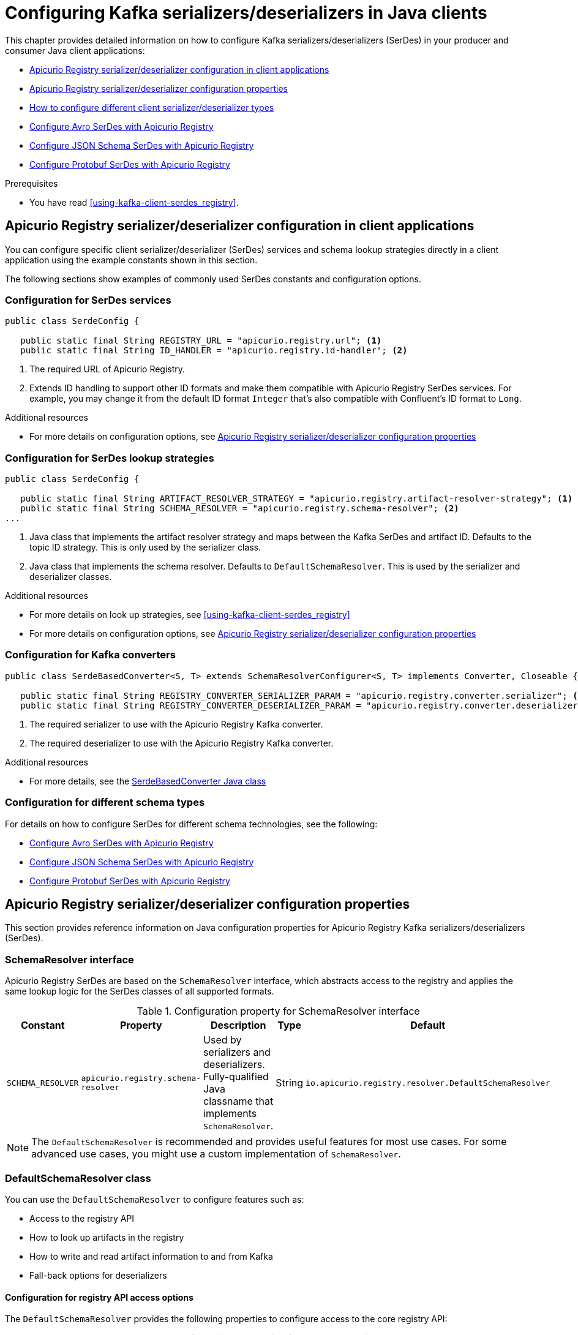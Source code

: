 // Metadata created by nebel
// Standard document attributes to be used in the documentation
//
// The following are shared by all documents

//:toc:
//:toclevels: 4
//:numbered:

// Branding - toggle upstream/downstream content "on/off"

// The following attributes conditionalize content from the Apicurio Registry project:
// * Upstream-only content tagged with ifdef::apicurio-registry[]...endif::[]
// * Downstream-only content tagged with ifdef::rh-service-registry[]...endif::[]
// Untagged content is common

// Upstream condition by default, switch on/off downstream-only
//:service-registry-downstream:

// upstream
:apicurio-registry:
:registry: Apicurio Registry
:registry-name-full: Apicurio Registry
:registry-version: 3.0
:registry-release: 3.0.0
:registry-docker-version: latest-release
:registry-v1: 1.3
:registry-v1-release: 1.3.2.Final
:registry-v2: 2.6.3
:operator-version: 1.1.0-v2.4.12.final
:kafka-streams: Strimzi
:registry-kafka-version: 3.5
:keycloak: Keycloak
:keycloak-version: 18.0
:kubernetes: Kubernetes
:kubernetes-with-article: a Kubernetes
:kubernetes-client: kubectl
:kubernetes-namespace: namespace

// downstream

//common
:context: registry
:version: 2024.Q2
:attachmentsdir: files
:registry-ocp-version: 4.14
:registry-db-version: 15
:registry-url: \http://MY_REGISTRY_UI_URL/

//integration products
:amq-version: 2.5
:productpkg: red_hat_integration

// Characters
:copy: ©
:infin: ∞
:mdash: —
:nbsp:
:ndash: –
:reg: ®
:trade: ™

//Include attributes for external linking
:LinkRedHatIntegrationDownloads: https://access.redhat.com/jbossnetwork/restricted/listSoftware.html?downloadType=distributions&product=red.hat.integration
:NameRedHatIntegrationDownloads: Red Hat Integration Downloads

:LinkOLMDocs: https://docs.openshift.com/container-platform/latest/operators/understanding/olm/olm-understanding-olm.html
:NameOLMDocs: Operator Lifecycle Manager

:LinkOperatorHub: https://docs.openshift.com/container-platform/latest/operators/understanding/olm-understanding-operatorhub.html
:NameOperatorHub: OperatorHub

// Service Registry titles
:ServiceRegistryURLVersion: 2024.q2
:RegistryProductURL: service_registry


:LinkServiceRegistryInstall: https://access.redhat.com/documentation/en-us/{productpkg}/{ServiceRegistryURLVersion}/html-single/installing_and_deploying_{RegistryProductURL}_on_openshift/index
:NameServiceRegistryInstall: Installing and deploying {registry-name-full} on OpenShift

:LinkServiceRegistryUser: https://access.redhat.com/documentation/en-us/{productpkg}/{ServiceRegistryURLVersion}/html-single/{RegistryProductURL}_user_guide/index
:NameServiceRegistryUser: {registry-name-full} User Guide

:LinkServiceRegistryMigration: https://access.redhat.com/documentation/en-us/{productpkg}/{ServiceRegistryURLVersion}/html-single/migrating_{RegistryProductURL}_deployments/index
:NameServiceRegistryMigration: Migrating {registry-name-full} deployments

:LinkServiceRegistryRESTAPI: https://access.redhat.com/webassets/avalon/d/Red_Hat_build_of_Apicurio_Registry-3.0-Apicurio_Registry_User_Guide-en-US/files/registry-rest-api.htm
:NameServiceRegistryRESTAPI: Apicurio Registry v3 core REST API documentation



:LinkOpenShiftAddOperator: https://docs.openshift.com/container-platform/latest/operators/admin/olm-adding-operators-to-cluster.html
:NameOpenShiftAddOperator: Adding Operators to an OpenShift cluster

:LinkOpenShiftIntroOperator: https://docs.openshift.com/container-platform/latest/operators/understanding/olm-understanding-operatorhub.html
:NameOpenShiftIntroOperator: Understanding OperatorHub

// AMQ Streams titles
:StreamsName: AMQ Streams
:AMQStreamsURLVersion: 2.6

:LinkStreamsOpenShift: https://access.redhat.com/documentation/en-us/red_hat_amq_streams/{AMQStreamsURLVersion}/html-single/using_amq_streams_on_openshift/index
:NameStreamsOpenShift: Using {StreamsName} on OpenShift

:LinkDeployStreamsOpenShift: https://access.redhat.com/documentation/en-us/red_hat_amq_streams/{AMQStreamsURLVersion}/html-single/deploying_and_managing_amq_streams_on_openshift/index
:NameDeployStreamsOpenShift: Deploying and Managing {StreamsName} on OpenShift

:LinkStreamsRhel: https://access.redhat.com/documentation/en-us/red_hat_amq_streams/{AMQStreamsURLVersion}/html-single/using_amq_streams_on_rhel/index
:NameStreamsRhel: Using {StreamsName} on RHEL


// Debezium titles
:DebeziumURLVersion: 2023.q4

:LinkDebeziumInstallOpenShift: https://access.redhat.com/documentation/en-us/red_hat_integration/{DebeziumURLVersion}/html-single/installing_change_data_capture_on_openshift/
:NameDebeziumInstallOpenShift: Installing Debezium on OpenShift

:LinkDebeziumInstallRHEL: https://access.redhat.com/documentation/en-us/red_hat_integration/{DebeziumURLVersion}/html-single/installing_change_data_capture_on_rhel/
:NameDebeziumInstallRHEL: Installing Debezium on RHEL

:LinkDebeziumGettingStarted: https://access.redhat.com/documentation/en-us/red_hat_integration/{DebeziumURLVersion}/html-single/getting_started_with_change_data_capture/index
:NameDebeziumGettingStarted: Getting Started with Debezium

:LinkDebeziumUserGuide: https://access.redhat.com/documentation/en-us/red_hat_integration/{DebeziumURLVersion}/html-single/debezium_user_guide/index
:NameDebeziumUserGuide: Debezium User Guide

// Download URLs
:download-url-registry-container-catalog: https://catalog.redhat.com/software/containers/search
:download-url-registry-distribution: https://access.redhat.com/jbossnetwork/restricted/listSoftware.html?downloadType=distributions&product=red.hat.integration


// internal links
:registry-overview: xref:intro-to-the-registry_{context}[]
:registry-rules: xref:intro-to-registry-rules_{context}[]
:registry-artifact-reference: xref:registry-artifact-reference_{context}[]
:registry-rule-reference: xref:registry-rule-reference_{context}[]
:registry-config-reference: xref:registry-config-reference_{context}[]
:installing-the-registry-openshift: xref:installing-registry-ocp_{context}[]
:installing-the-registry-storage-openshift: xref:installing-registry-streams-storage_{context}[]
:managing-registry-artifacts-ui: xref:managing-registry-artifacts-ui_{context}[]
:managing-registry-artifacts-api: xref:managing-registry-artifacts-api_{context}[]
:managing-registry-artifacts-maven: xref:managing-registry-artifacts-maven_{context}[]
:rest-client: xref:using-the-registry-sdk_{context}[]
:kafka-client-serdes: xref:using-kafka-client-serdes_{context}[]
:registry-client-serdes-config: xref:configuring-kafka-client-serdes_{context}[]
:registry-rest-api: link:{attachmentsdir}/registry-rest-api.htm[Apicurio Registry REST API documentation]

:LinkRedHatIntegrationDownloads: https://access.redhat.com/jbossnetwork/restricted/listSoftware.html?downloadType=distributions&product=red.hat.integration
:NameRedHatIntegrationDownloads: Red Hat Integration Downloads

:LinkOLMDocs: https://docs.openshift.com/container-platform/latest/operators/understanding/olm/olm-understanding-olm.html
:NameOLMDocs: Operator Lifecycle Manager

:LinkOperatorHub: https://docs.openshift.com/container-platform/latest/operators/understanding/olm-understanding-operatorhub.html
:NameOperatorHub: OperatorHub

// Service Registry titles
:ServiceRegistryURLVersion: 2024.q2
:RegistryProductURL: service_registry


:LinkServiceRegistryInstall: https://access.redhat.com/documentation/en-us/{productpkg}/{ServiceRegistryURLVersion}/html-single/installing_and_deploying_{RegistryProductURL}_on_openshift/index
:NameServiceRegistryInstall: Installing and deploying {registry-name-full} on OpenShift

:LinkServiceRegistryUser: https://access.redhat.com/documentation/en-us/{productpkg}/{ServiceRegistryURLVersion}/html-single/{RegistryProductURL}_user_guide/index
:NameServiceRegistryUser: {registry-name-full} User Guide

:LinkServiceRegistryMigration: https://access.redhat.com/documentation/en-us/{productpkg}/{ServiceRegistryURLVersion}/html-single/migrating_{RegistryProductURL}_deployments/index
:NameServiceRegistryMigration: Migrating {registry-name-full} deployments

:LinkServiceRegistryRESTAPI: https://access.redhat.com/webassets/avalon/d/Red_Hat_build_of_Apicurio_Registry-3.0-Apicurio_Registry_User_Guide-en-US/files/registry-rest-api.htm
:NameServiceRegistryRESTAPI: Apicurio Registry v3 core REST API documentation



:LinkOpenShiftAddOperator: https://docs.openshift.com/container-platform/latest/operators/admin/olm-adding-operators-to-cluster.html
:NameOpenShiftAddOperator: Adding Operators to an OpenShift cluster

:LinkOpenShiftIntroOperator: https://docs.openshift.com/container-platform/latest/operators/understanding/olm-understanding-operatorhub.html
:NameOpenShiftIntroOperator: Understanding OperatorHub

// AMQ Streams titles
:StreamsName: AMQ Streams
:AMQStreamsURLVersion: 2.6

:LinkStreamsOpenShift: https://access.redhat.com/documentation/en-us/red_hat_amq_streams/{AMQStreamsURLVersion}/html-single/using_amq_streams_on_openshift/index
:NameStreamsOpenShift: Using {StreamsName} on OpenShift

:LinkDeployStreamsOpenShift: https://access.redhat.com/documentation/en-us/red_hat_amq_streams/{AMQStreamsURLVersion}/html-single/deploying_and_managing_amq_streams_on_openshift/index
:NameDeployStreamsOpenShift: Deploying and Managing {StreamsName} on OpenShift

:LinkStreamsRhel: https://access.redhat.com/documentation/en-us/red_hat_amq_streams/{AMQStreamsURLVersion}/html-single/using_amq_streams_on_rhel/index
:NameStreamsRhel: Using {StreamsName} on RHEL


// Debezium titles
:DebeziumURLVersion: 2023.q4

:LinkDebeziumInstallOpenShift: https://access.redhat.com/documentation/en-us/red_hat_integration/{DebeziumURLVersion}/html-single/installing_change_data_capture_on_openshift/
:NameDebeziumInstallOpenShift: Installing Debezium on OpenShift

:LinkDebeziumInstallRHEL: https://access.redhat.com/documentation/en-us/red_hat_integration/{DebeziumURLVersion}/html-single/installing_change_data_capture_on_rhel/
:NameDebeziumInstallRHEL: Installing Debezium on RHEL

:LinkDebeziumGettingStarted: https://access.redhat.com/documentation/en-us/red_hat_integration/{DebeziumURLVersion}/html-single/getting_started_with_change_data_capture/index
:NameDebeziumGettingStarted: Getting Started with Debezium

:LinkDebeziumUserGuide: https://access.redhat.com/documentation/en-us/red_hat_integration/{DebeziumURLVersion}/html-single/debezium_user_guide/index
:NameDebeziumUserGuide: Debezium User Guide

[id="configuring-kafka-client-serdes_{context}"]
= Configuring Kafka serializers/deserializers in Java clients
//If the assembly covers a task, start the title with a verb in the gerund form, such as Creating or Configuring.

[role="_abstract"]
This chapter provides detailed information on how to configure Kafka serializers/deserializers (SerDes) in your producer and consumer Java client applications:

* xref:registry-serdes-concepts-constants_{context}[]
* xref:registry-serdes-config-props_{context}[]
* xref:registry-serdes-types-serde_{context}[]
* xref:registry-serdes-types-avro_{context}[]
* xref:registry-serdes-types-json_{context}[]
* xref:registry-serdes-types-protobuf_{context}[]


.Prerequisites
* You have read {kafka-client-serdes}.

//INCLUDES
:leveloffset: +1

// Module included in the following assemblies:
//  assembly-using-kafka-client-serdes

[id='registry-serdes-concepts-constants_{context}']
= {registry} serializer/deserializer configuration in client applications

[role="_abstract"]
You can configure specific client serializer/deserializer (SerDes) services and schema lookup strategies directly in a client application using the example constants shown in this section.

The following sections show examples of commonly used SerDes constants and configuration options.


[discrete]
== Configuration for SerDes services

[source,java,subs="+quotes,attributes"]
----
public class SerdeConfig {

   public static final String REGISTRY_URL = "apicurio.registry.url"; <1>
   public static final String ID_HANDLER = "apicurio.registry.id-handler"; <2>
----
. The required URL of {registry}.
. Extends ID handling to support other ID formats and make them compatible with {registry} SerDes services.
For example, you may change it from the default ID format `Integer` that's also compatible with Confluent's ID format to `Long`.

[role="_additional-resources"]
.Additional resources

** For more details on configuration options, see xref:registry-serdes-config-props_{context}[]


[discrete]
== Configuration for SerDes lookup strategies

[source,java,subs="+quotes,attributes"]
----
public class SerdeConfig {

   public static final String ARTIFACT_RESOLVER_STRATEGY = "apicurio.registry.artifact-resolver-strategy"; <1>
   public static final String SCHEMA_RESOLVER = "apicurio.registry.schema-resolver"; <2>
...
----
<1> Java class that implements the artifact resolver strategy and maps between the Kafka SerDes and artifact ID.  Defaults to the topic ID strategy. This is only used by the serializer class.
<2> Java class that implements the schema resolver. Defaults to `DefaultSchemaResolver`. This is used by the serializer and deserializer classes.

[role="_additional-resources"]
.Additional resources

* For more details on look up strategies, see {kafka-client-serdes}
* For more details on configuration options, see xref:registry-serdes-config-props_{context}[]

[discrete]
== Configuration for Kafka converters

[source,java,subs="+quotes,attributes"]
----
public class SerdeBasedConverter<S, T> extends SchemaResolverConfigurer<S, T> implements Converter, Closeable {

   public static final String REGISTRY_CONVERTER_SERIALIZER_PARAM = "apicurio.registry.converter.serializer"; <1>
   public static final String REGISTRY_CONVERTER_DESERIALIZER_PARAM = "apicurio.registry.converter.deserializer"; <2>
----
. The required serializer to use with the {registry} Kafka converter.
. The required deserializer to use with the {registry} Kafka converter.

[role="_additional-resources"]
.Additional resources

* For more details, see the link:https://github.com/Apicurio/apicurio-registry/blob/main/utils/converter/src/main/java/io/apicurio/registry/utils/converter/SerdeBasedConverter.java[SerdeBasedConverter Java class]

[discrete]
== Configuration for different schema types

For details on how to configure SerDes for different schema technologies, see the following:

* xref:registry-serdes-types-avro_registry[]
* xref:registry-serdes-types-json_registry[]
* xref:registry-serdes-types-protobuf_registry[]






:leveloffset!:
:leveloffset: +1

// Metadata created by nebel
// ParentAssemblies: assemblies/getting-started/as_registry-reference.adoc

[id="registry-serdes-config-props_{context}"]
= {registry} serializer/deserializer configuration properties

[role="_abstract"]
This section provides reference information on Java configuration properties for {registry} Kafka serializers/deserializers (SerDes).

[discrete]
== SchemaResolver interface

{registry} SerDes are based on the `SchemaResolver` interface, which abstracts access to the registry and applies the same lookup logic for the SerDes classes of all supported formats.

.Configuration property for SchemaResolver interface
[.table-expandable,width="100%",cols="5,5,5,3,5",options="header"]
|===
|Constant
|Property
|Description
|Type
|Default
|`SCHEMA_RESOLVER`
|`apicurio.registry.schema-resolver`
|Used by serializers and deserializers. Fully-qualified Java classname that implements `SchemaResolver`.
|String
|`io.apicurio.registry.resolver.DefaultSchemaResolver`
|===

NOTE: The `DefaultSchemaResolver` is recommended and provides useful features for most use cases.
For some advanced use cases, you might use a custom implementation of `SchemaResolver`.

[discrete]
== DefaultSchemaResolver class

You can use the `DefaultSchemaResolver` to configure features such as:

* Access to the registry API
* How to look up artifacts in the registry
* How to write and read artifact information to and from Kafka
* Fall-back options for deserializers

[discrete]
=== Configuration for registry API access options

The `DefaultSchemaResolver` provides the following properties to configure access to the core registry API:

.Configuration properties for access to registry API
[.table-expandable,width="100%",cols="4,5,5,3,2",options="header"]
|===
|Constant
|Property
|Description
|Type
|Default
|`REGISTRY_URL`
|`apicurio.registry.url`
|Used by serializers and deserializers. URL to access the registry API.
|`String`
|None
|`AUTH_TOKEN_ENDPOINT`
|`apicurio.registry.auth.service.token.endpoint`
|Used by serializers and deserializers. URL of the token endpoint.
|`String`
|None
|`AUTH_CLIENT_ID`
|`apicurio.registry.auth.client.id`
|Used by serializers and deserializers. Client ID to access the authentication service. Required when accessing a secure registry using the OAuth client credentials flow.
|`String`
|None
|`AUTH_CLIENT_SECRET`
|`apicurio.registry.auth.client.secret`
|Used by serializers and deserializers. Client secret to access the authentication service. Required when accessing a secure registry using the OAuth client credentials flow.
|`String`
|None
|`AUTH_USERNAME`
|`apicurio.registry.auth.username`
|Used by serializers and deserializers. Username to access the registry. Required when accessing a secure registry using HTTP basic authentication.
|`String`
|None
|`AUTH_PASSWORD`
|`apicurio.registy.auth.password`
|Used by serializers and deserializers. Password to access the registry. Required when accessing a secure registry using HTTP basic authentication.
|`String`
|None
|===

[discrete]
=== Configuration for registry lookup options

The `DefaultSchemaResolver` uses the following properties to configure how to look up artifacts in {registry}.

.Configuration properties for registry artifact lookup
[.table-expandable,width="100%",cols="5,5,5,3,4",options="header"]
|===
|Constant
|Property
|Description
|Type
|Default
|`ARTIFACT_RESOLVER_STRATEGY`
|`apicurio.registry.artifact-resolver-strategy`
|Used by serializers only. Fully-qualified Java classname that implements `ArtifactReferenceResolverStrategy` and maps each Kafka message to an `ArtifactReference` (`groupId`, `artifactId`, and version).  For example, the default strategy uses the topic name as the schema `artifactId`.
|`String`
|`io.apicurio.registry.serde.strategy.TopicIdStrategy`
|`EXPLICIT_ARTIFACT_GROUP_ID`
|`apicurio.registry.artifact.group-id`
|Used by serializers only. Sets the `groupId` used for querying or creating an artifact. Overrides the `groupId` returned by the `ArtifactResolverStrategy`.
|`String`
|None
|`EXPLICIT_ARTIFACT_ID`
|`apicurio.registry.artifact.artifact-id`
|Used by serializers only. Sets the `artifactId` used for querying or creating an artifact. Overrides the `artifactId` returned by the `ArtifactResolverStrategy`.
|`String`
|None
|`EXPLICIT_ARTIFACT_VERSION`
|`apicurio.registry.artifact.version`
|Used by serializers only. Sets the artifact version used for querying or creating an artifact. Overrides the version returned by the `ArtifactResolverStrategy`.
|`String`
|None
|`FIND_LATEST_ARTIFACT`
|`apicurio.registry.find-latest`
|Used by serializers only. Specifies whether the serializer tries to find the latest artifact in the registry for the corresponding group ID and artifact ID.
|`boolean`
|`false`
|`AUTO_REGISTER_ARTIFACT`
|`apicurio.registry.auto-register`
|Used by serializers only. Specifies whether the serializer tries to create an artifact in the registry. The JSON Schema serializer does not support this feature.
|`boolean, boolean String`
|`false`
|`DEREFERENCE_SCHEMA`
|`apicurio.registry.dereference-schema`
|Used to indicate the serdes to dereference the schema. This is used in two different situation, once the schema is registered, instructs the serdes to ask the server for the schema dereferenced. It is also used to instruct the serializer to dereference the schema before registering it Registry, but this is only supported for Avro.
|`boolean`
|`false`
|`AUTO_REGISTER_ARTIFACT_IF_EXISTS`
|`apicurio.registry.auto-register.if-exists`
|Used by serializers only. Configures the behavior of the client when there is a conflict creating an artifact because the artifact already exists. Available values are `FAIL`, `UPDATE`, `RETURN`, or `RETURN_OR_UPDATE`.
|`String`
|`RETURN_OR_UPDATE`
|`CHECK_PERIOD_MS`
|`apicurio.registry.check-period-ms`
|Used by serializers and deserializers. Specifies how long to cache artifacts before auto-eviction (milliseconds). If set to zero, artifacts are fetched every time.
|`java.time.Duration, non-negative Number, or integer String`
|`30000`
|`RETRY_BACKOFF_MS`
|`apicurio.registry.retry-backoff-ms`
|Used by serializers and deserializers. If a schema can not be be retrieved from the Registry, it may retry a number of times. This configuration option controls the delay between the retry attempts (milliseconds).
|`java.time.Duration, non-negative Number, or integer String`
|`300`
|`RETRY_COUNT`
|`apicurio.registry.retry-count`
|Used by serializers and deserializers. If a schema can not be be retrieved from the Registry, it may retry a number of times. This configuration option controls the number of retry attempts.
|`non-negative Number, or integer String`
|`3`
|`USE_ID`
|`apicurio.registry.use-id`
|Used by serializers and deserializers. Configures to use the specified `IdOption` as the identifier for artifacts. Options are `globalId` and `contentId`. Instructs the serializer to write the specified ID to Kafka, and instructs the deserializer to use this ID to find the schema.
|`String`
|`contentId`
|===

[discrete]
=== Configuration to read/write registry artifacts in Kafka

The `DefaultSchemaResolver` uses the following properties to configure how artifact information is written to and read from Kafka.

.Configuration properties to read/write artifact information in Kafka
[.table-expandable,width="100%",cols="5,5,5,3,5",options="header"]
|===
|Constant
|Property
|Description
|Type
|Default
|`ENABLE_HEADERS`
|`apicurio.registry.headers.enabled`
|Used by serializers and deserializers. Configures to read/write the artifact identifier to Kafka message headers instead of in the message payload.
|`boolean`
|`false`
|`HEADERS_HANDLER`
|`apicurio.registry.headers.handler`
|Used by serializers and deserializers. Fully-qualified Java classname that implements `HeadersHandler` and writes/reads the artifact identifier to/from the Kafka message headers.
|`String`
|`io.apicurio.registry.serde.headers.DefaultHeadersHandler`
|`ID_HANDLER`
|`apicurio.registry.id-handler`
|Used by serializers and deserializers. Fully-qualified Java classname of a class that implements `IdHandler` and writes/reads the artifact identifier to/from the message payload. Default to a 4 byte format that includes the contentId in the message payload.
|`String`
|`io.apicurio.registry.serde.Default4ByteIdHandler`
|===

[discrete]
=== Configuration for deserializer fall-back options

The `DefaultSchemaResolver` uses the following property to configure a fall-back provider for all deserializers.

.Configuration property for deserializer fall-back provider
[.table-expandable,width="100%",cols="5,5,5,3,5",options="header"]
|===
|Constant
|Property
|Description
|Type
|Default
|`FALLBACK_ARTIFACT_PROVIDER`
|`apicurio.registry.fallback.provider`
|Only used by deserializers. Sets a custom implementation of `FallbackArtifactProvider` for resolving the artifact used for deserialization. `FallbackArtifactProvider` configures a fallback artifact to fetch from the registry in case the lookup fails.
|`String`
|`io.apicurio.registry.serde.fallback.DefaultFallbackArtifactProvider`
|===

The `DefaultFallbackArtifactProvider` uses the following properties to configure deserializer fall-back options:

.Configuration properties for deserializer fall-back options
[.table-expandable,width="100%",cols="5,5,5,3,2",options="header"]
|===
|Constant
|Property
|Description
|Type
|Default
|`FALLBACK_ARTIFACT_ID`
|`apicurio.registry.fallback.artifact-id`
|Used by deserializers only. Sets the `artifactId` used as fallback for resolving the artifact used for deserialization.
|`String`
|None
|`FALLBACK_ARTIFACT_GROUP_ID`
|`apicurio.registry.fallback.group-id`
|Used by deserializers only. Sets the `groupId` used as fallback for resolving the group used for deserialization.
|`String`
|None
|`FALLBACK_ARTIFACT_VERSION`
|`apicurio.registry.fallback.version`
|Used by deserializers only. Sets the version used as fallback for resolving the artifact used for deserialization.
|`String`
|None
|===

.Additional resources
* For more details, see the link:https://github.com/Apicurio/apicurio-registry/blob/main/serdes/generic/serde-common/src/main/java/io/apicurio/registry/serde/config/SerdeConfig.java[SerdeConfig Java class].
* You can configure application properties as Java system properties or include them in the Quarkus
`application.properties` file.
For more details, see the https://quarkus.io/guides/config#overriding-properties-at-runtime[Quarkus documentation].

:leveloffset!:
:leveloffset: +1

// Module included in the following assemblies:
//  assembly-using-kafka-client-serdes

[id='registry-serdes-types-serde_{context}']
= How to configure different client serializer/deserializer types

[role="_abstract"]
When using schemas in your Kafka client applications, you must choose which specific schema type to use, depending on your use case. {registry} provides SerDe Java classes for Apache Avro, JSON Schema, and Google Protobuf. The following sections explain how to configure Kafka applications to use each type.

You can also use Kafka to implement custom serializer and deserializer classes, and leverage {registry} functionality using the {registry} REST Java client.


[discrete]
== Kafka application configuration for serializers/deserializers
Using the SerDe classes provided by {registry} in your Kafka application involves setting the correct configuration properties. The following simple Avro examples show how to configure a serializer in a Kafka producer application and how to configure a deserializer in a Kafka consumer application.

.Example serializer configuration in a Kafka producer
[source,java,subs="+quotes,attributes"]
----
// Create the Kafka producer
private static Producer<Object, Object> createKafkaProducer() {
    Properties props = new Properties();

    // Configure standard Kafka settings
    props.putIfAbsent(ProducerConfig.BOOTSTRAP_SERVERS_CONFIG, SERVERS);
    props.putIfAbsent(ProducerConfig.CLIENT_ID_CONFIG, "Producer-" + TOPIC_NAME);
    props.putIfAbsent(ProducerConfig.ACKS_CONFIG, "all");

    // Use {registry}-provided Kafka serializer for Avro
    props.putIfAbsent(ProducerConfig.KEY_SERIALIZER_CLASS_CONFIG, StringSerializer.class.getName());
    props.putIfAbsent(ProducerConfig.VALUE_SERIALIZER_CLASS_CONFIG, AvroKafkaSerializer.class.getName());

    // Configure the {registry} location
    props.putIfAbsent(SerdeConfig.REGISTRY_URL, REGISTRY_URL);

    // Register the schema artifact if not found in the registry.
    props.putIfAbsent(SerdeConfig.AUTO_REGISTER_ARTIFACT, Boolean.TRUE);

    // Create the Kafka producer
    Producer<Object, Object> producer = new KafkaProducer<>(props);
    return producer;
}
----

.Example deserializer configuration in a Kafka consumer
[source,java,subs="+quotes,attributes"]
----
// Create the Kafka consumer
private static KafkaConsumer<Long, GenericRecord> createKafkaConsumer() {
    Properties props = new Properties();

    // Configure standard Kafka settings
    props.putIfAbsent(ProducerConfig.BOOTSTRAP_SERVERS_CONFIG, SERVERS);
    props.putIfAbsent(ConsumerConfig.GROUP_ID_CONFIG, "Consumer-" + TOPIC_NAME);
    props.putIfAbsent(ConsumerConfig.ENABLE_AUTO_COMMIT_CONFIG, "true");
    props.putIfAbsent(ConsumerConfig.AUTO_COMMIT_INTERVAL_MS_CONFIG, "1000");
    props.putIfAbsent(ConsumerConfig.AUTO_OFFSET_RESET_CONFIG, "earliest");

    // Use {registry}-provided Kafka deserializer for Avro
    props.putIfAbsent(ConsumerConfig.KEY_DESERIALIZER_CLASS_CONFIG, StringDeserializer.class.getName());
    props.putIfAbsent(ConsumerConfig.VALUE_DESERIALIZER_CLASS_CONFIG, AvroKafkaDeserializer.class.getName());

    // Configure the {registry} location
    props.putIfAbsent(SerdeConfig.REGISTRY_URL, REGISTRY_URL);

    // No other configuration needed because the schema globalId the deserializer uses is sent
    // in the payload. The deserializer extracts the globalId and uses it to look up the schema
    // from the registry.

    // Create the Kafka consumer
    KafkaConsumer<Long, GenericRecord> consumer = new KafkaConsumer<>(props);
    return consumer;
}
----

[role="_additional-resources"]
.Additional resources
* For an example application, see the link:https://github.com/Apicurio/apicurio-registry/tree/main/examples[Simple Avro example]

:leveloffset!:
:leveloffset: +2

// Module included in the following assemblies:
//  assembly-using-kafka-client-serdes

[id='registry-serdes-types-avro_{context}']
= Configure Avro SerDes with {registry}

[role="_abstract"]
This topic explains how to use the Kafka client serializer and deserializer (SerDes) classes for Apache Avro.

{registry} provides the following Kafka client SerDes classes for Avro:

* `io.apicurio.registry.serde.avro.AvroKafkaSerializer`
* `io.apicurio.registry.serde.avro.AvroKafkaDeserializer`

.Configure the Avro serializer
You can configure the Avro serializer class with the following:

* {registry} URL
* Artifact resolver strategy
* ID location
* ID encoding
* Avro datum provider
* Avro encoding

.ID location
The serializer passes the unique ID of the schema as part of the Kafka message so that consumers can use the correct schema for deserialization. The ID can be in the message payload or in the message headers. The default location is the message payload. To send the ID in the message headers, set the following configuration property:
----
props.putIfAbsent(SerdeConfig.ENABLE_HEADERS, "true")
----
The property name is `apicurio.registry.headers.enabled`.


.ID encoding
You can customize how the schema ID is encoded when passing it in the Kafka message body. Set the `apicurio.registry.id-handler` configuration property to a class that implements the `io.apicurio.registry.serde.IdHandler` interface. {registry} provides the following implementations:

* `io.apicurio.registry.serde.Default4ByteIdHandler`: Stores the ID as an 4-byte long
* `io.apicurio.registry.serde.Legacy8ByteIdHandler`:  Stores the ID as an 8-byte integer

{registry} represents the schema ID as a long, but for legacy reasons, or for compatibility with other registries or SerDe classes, you might want to use 4 bytes when sending the ID.

.Avro datum provider
Avro provides different datum writers and readers to write and read data. {registry} supports three different types:

* Generic
* Specific
* Reflect

The {registry} `AvroDatumProvider` is the abstraction of which type is used, where `DefaultAvroDatumProvider` is used by default.

You can set the following configuration options:

* `apicurio.registry.avro-datum-provider`: Specifies a fully-qualified Java class name of the `AvroDatumProvider` implementation, for example `io.apicurio.registry.serde.avro.ReflectAvroDatumProvider`
* `apicurio.registry.use-specific-avro-reader`: Set to `true` to use a specific type when using `DefaultAvroDatumProvider`

.Avro encoding
When using Avro to serialize data, you can use the Avro binary encoding format to ensure the data is encoded in as efficient a format as possible. Avro also supports encoding the data as JSON, which makes it easier to inspect the payload of each message, for example, for logging or debugging.

You can set the Avro encoding by configuring the `apicurio.registry.avro.encoding` property with a value of `JSON` or `BINARY`. The default is `BINARY`.

.Configure the Avro deserializer
You must configure the Avro deserializer class to match the following configuration settings of the serializer:

* {registry} URL
* ID encoding
* Avro datum provider
* Avro encoding

See the serializer section for these configuration options. The property names and values are the same.

[NOTE]
====
The following options are not required when configuring the deserializer:

* Artifact resolver strategy
* ID location
====

The deserializer class can determine the values for these options from the message. The strategy is not required because the serializer is responsible for sending the ID as part of the message.

The ID location is determined by checking for the magic byte at the start of the message payload. If that byte is found, the ID is read from the message payload using the configured handler. If the magic byte is not found, the ID is read from the message headers.

.Avro SerDes and artifact references
When working with Avro messages and a schema with nested records, a new artifact is registered per nested record. For example, the following `TradeKey` schema includes a nested `Exchange` schema:

.TradeKey schema with nested Exchange schema
[source,json]
----
{
  "namespace": "com.kubetrade.schema.trade",
  "type": "record",
  "name": "TradeKey",
  "fields": [
    {
      "name": "exchange",
      "type": "com.kubetrade.schema.common.Exchange"
    },
    {
      "name": "key",
      "type": "string"
    }
  ]
}
----

.Exchange schema
[source,json]
----
{
  "namespace": "com.kubetrade.schema.common",
  "type": "enum",
  "name": "Exchange",
  "symbols" : ["GEMINI"]
}
----

When using these schemas with Avro SerDes, two artifacts are created in {registry}, one for the `TradeKey` schema and one for the `Exchange` schema. Whenever a message using the `TradeKey` schema is serialized or deserialized, both schemas are retrieved, allowing you to split your definitions into different files.


[role="_additional-resources"]
.Additional resources

* For more details on Avro configuration, see the link:https://github.com/Apicurio/apicurio-registry/blob/main/serdes/avro-serde/src/main/java/io/apicurio/registry/serde/avro/AvroSerdeConfig.java[AvroSerdeConfig Java class]
* For Java example applications, see:
** link:https://github.com/Apicurio/apicurio-registry/tree/main/examples[Simple Avro example]
** link:https://github.com/Apicurio/apicurio-registry/tree/main/examples[SerDes with references example]

:leveloffset!:
:leveloffset: +2

// Module included in the following assemblies:
//  assembly-using-kafka-client-serdes

[id='registry-serdes-types-json_{context}']
= Configure JSON Schema SerDes with {registry}

[role="_abstract"]
This topic explains how to use the Kafka client serializer and deserializer (SerDes) classes for JSON Schema.

{registry} provides the following Kafka client SerDes classes for JSON Schema:

* `io.apicurio.registry.serde.jsonschema.JsonSchemaKafkaSerializer`
* `io.apicurio.registry.serde.jsonschema.JsonSchemaKafkaDeserializer`

Unlike Apache Avro, JSON Schema is not a serialization technology, but is instead a validation technology. As a result, configuration options for JSON Schema are quite different. For example, there is no encoding option, because data is always encoded as JSON.

.Configure the JSON Schema serializer

You can configure the JSON Schema serializer class as follows:

* {registry} URL
* Artifact resolver strategy
* Schema validation

The only non-standard configuration property is JSON Schema validation, which is enabled by default. You can disable this by setting
`apicurio.registry.serde.validation-enabled` to `"false"`. For example:
----
props.putIfAbsent(SerdeConfig.VALIDATION_ENABLED, Boolean.FALSE)
----

.Configure the JSON Schema deserializer

You can configure the JSON Schema deserializer class as follows:

* {registry} URL
* Schema validation
* Class for deserializing data

You must provide the location of {registry} so that the schema can be loaded. The other configuration is optional.

NOTE: Deserializer validation only works if the serializer passes the global ID in the Kafka message, which will only happen when validation is enabled in the serializer.

.JSON Schema SerDes and artifact references
The JSON Schema SerDes cannot discover the schema from the message payload, so the schema artifact must be registered beforehand, and this also applies artifact references.

Depending on the content of the schema, if the `$ref` value is a URL, the SerDes try to resolve the referenced schema using that URL, and then validation works as usual, validating the data against the main schema, and validating the nested value against the nested schema. Support for referencing artifacts in {registry} has also been implemented.

For example, the following `citizen.json` schema references the `city.json` schema:

.citizen.json schema with reference to city.json schema
[source,json]
----
{
 "$id": "https://example.com/citizen.schema.json",
 "$schema": "http://json-schema.org/draft-07/schema#",
 "title": "Citizen",
 "type": "object",
 "properties": {
   "firstName": {
     "type": "string",
     "description": "The citizen's first name."
   },
   "lastName": {
     "type": "string",
     "description": "The citizen's last name."
   },
   "age": {
     "description": "Age in years which must be equal to or greater than zero.",
     "type": "integer",
     "minimum": 0
   },
   "city": {
     "$ref": "city.json"
   }
 }
}
----

.city.json schema
[source,json]
----
{
 "$id": "https://example.com/city.schema.json",
 "$schema": "http://json-schema.org/draft-07/schema#",
 "title": "City",
 "type": "object",
 "properties": {
   "name": {
     "type": "string",
     "description": "The city's name."
   },
   "zipCode": {
     "type": "integer",
     "description": "The zip code.",
     "minimum": 0
   }
 }
}
----

In this example, a given citizen has a city. In {registry}, a citizen artifact with a reference to the city artifact is created using the name `city.json`. In the SerDes, when the citizen schema is fetched, the city schema is also fetched because it is referenced from the citizen schema. When serializing/deserializing data, the reference name is used to resolve the nested schema, allowing validation against the citizen schema and the nested city schema.


[role="_additional-resources"]
.Additional resources
* For more details, see the link:https://github.com/Apicurio/apicurio-registry/blob/main/serdes/jsonschema-serde/src/main/java/io/apicurio/registry/serde/jsonschema/JsonSchemaKafkaDeserializerConfig.java[JsonSchemaKafkaDeserializerConfig Java class]
* For Java example applications, see:
** link:https://github.com/Apicurio/apicurio-registry/tree/main/examples[Simple JSON Schema example]
** link:https://github.com/Apicurio/apicurio-registry/tree/main/examples[SerDes with references example]

:leveloffset!:
:leveloffset: +2

// Module included in the following assemblies:
//  assembly-using-kafka-client-serdes

[id='registry-serdes-types-protobuf_{context}']

= Configure Protobuf SerDes with {registry}

[role="_abstract"]
This topic explains how to use the Kafka client serializer and deserializer (SerDes) classes for Google Protobuf.

{registry} provides the following Kafka client SerDes classes for Protobuf:

* `io.apicurio.registry.serde.protobuf.ProtobufKafkaSerializer`
* `io.apicurio.registry.serde.protobuf.ProtobufKafkaDeserializer`

.Configure the Protobuf serializer

You can configure the Protobuf serializer class as follows:

* {registry} URL
* Artifact resolver strategy
* ID location
* ID encoding
* Schema validation

For details on these configuration options, see the following sections:

* xref:registry-serdes-concepts-constants_registry[]
* xref:registry-serdes-types-avro_registry[]

.Configure the Protobuf deserializer

You must configure the Protobuf deserializer class to match the following configuration settings in the serializer:

* {registry} URL
* ID encoding

The configuration property names and values are the same as for the serializer.

[NOTE]
====
The following options are not required when configuring the deserializer:

* Artifact resolver strategy
* ID location
====

The deserializer class can determine the values for these options from the message. The strategy is not required because the serializer is responsible for sending the ID as part of the message.

The ID location is determined by checking for the magic byte at the start of the message payload. If that byte is found, the ID is read from the message payload using the configured handler. If the magic byte is not found, the ID is read from the message headers.

NOTE: The Protobuf deserializer does not deserialize to your exact Protobuf Message implementation, but rather to a `DynamicMessage` instance. There is no appropriate API to do otherwise.

.Protobuf SerDes and artifact references
When a complex Protobuf message with an `import` statement is used, the imported Protobuf messages are stored in {registry} as separate artifacts. Then when {registry} gets the main schema to check a Protobuf message, the referenced schemes are also retrieved so the full message schema can be checked and serialized.

For example, the following `table_info.proto` schema file includes the imported `mode.proto` schema file:

.table_info.proto file with imported mode.proto file
[source,bash]
----
syntax = "proto3";
package sample;
option java_package = "io.api.sample";
option java_multiple_files = true;

import "sample/mode.proto";

message TableInfo {

 int32 winIndex = 1;
 Mode mode = 2;
 int32 min = 3;
 int32 max = 4;
 string id = 5;
 string dataAdapter = 6;
 string schema = 7;
 string selector = 8;
 string subscription_id = 9;
}
----

.mode.proto file
[source,bash]
----
syntax = "proto3";
package sample;
option java_package = "io.api.sample";
option java_multiple_files = true;

enum Mode {

MODE_UNKNOWN = 0;
RAW = 1;
MERGE = 2;
DISTINCT = 3;
COMMAND = 4;
}
----

In this example, two Protobuf artifacts are stored in {registry}, one for `TableInfo` and one for `Mode`. However, because `Mode` is part of `TableInfo`, whenever `TableInfo` is fetched to check a message in the SerDes, `Mode` is also returned as an artifact referenced by `TableInfo`.


[role="_additional-resources"]
.Additional resources
* For Java example applications, see:
** link:https://github.com/Apicurio/apicurio-registry/tree/main/examples[Protobuf Bean and Protobuf Find Latest examples]
** link:https://github.com/Apicurio/apicurio-registry/tree/main/examples[SerDes with references example]

:leveloffset!:

